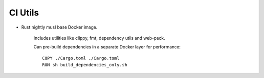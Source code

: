 
CI Utils
===============================

* Rust nightly musl base Docker image.

    Includes utilities like clippy, fmt, dependency utils and web-pack.

    Can pre-build dependencies in a separate Docker layer for performance::

        COPY ./Cargo.toml ./Cargo.toml
        RUN sh build_dependencies_only.sh


